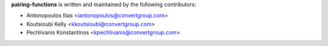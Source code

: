 **pairing-functions** is written and maintained by the following contributors:

- Antonopoulos Ilias <iantonopoulos@convertgroup.com>
- Koutsioubi Kelly <kkoutsioubi@convertgroup.com>
- Pechlivanis Konstantinos <kpechlivanis@convertgroup.com>
